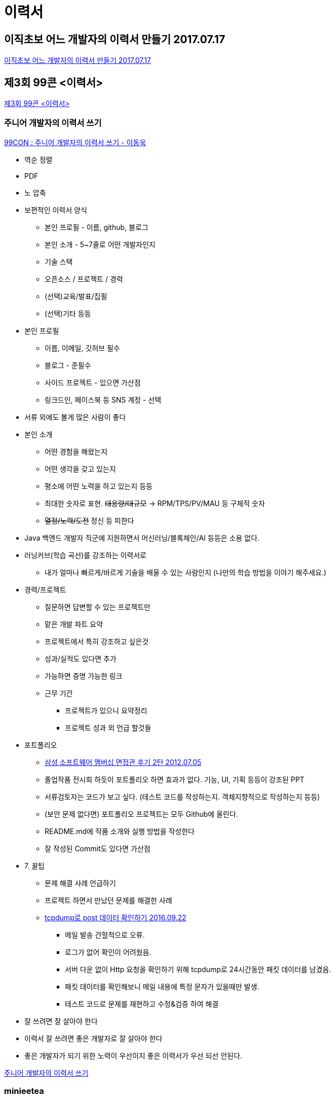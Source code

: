 = 이력서



== 이직초보 어느 개발자의 이력서 만들기 2017.07.17
https://woowabros.github.io/experience/2017/07/17/resume.html[이직초보 어느 개발자의 이력서 만들기 2017.07.17]


== 제3회 99콘 <이력서>
https://www.notion.so/3-99-e9730dcfd84f4639a796ed202304b6c2[제3회 99콘 <이력서>]


=== 주니어 개발자의 이력서 쓰기
https://speakerdeck.com/weirdx/99con-junieo-gaebaljayi-iryeogseo-sseugi-idongug[99CON : 주니어 개발자의 이력서 쓰기 - 이동욱]

* 역순 정렬
* PDF
* 노 압축
* 보편적인 이력서 양식
** 본인 프로필 - 이름, github, 블로그
** 본인 소개 - 5~7줄로 어떤 개발자인지
** 기술 스택
** 오픈소스 / 프로젝트 / 경력
** (선택)교육/발표/집필
** (선택)기타 등등
* 본인 프로필
** 이름, 이메일, 깃허브 필수
** 블로그 - 준필수
** 사이드 프로젝트 - 있으면 가산점
** 링크드인, 페이스북 등 SNS 계정 - 선택
* 서류 외에도 볼게 많은 사람이 좋다
* 본인 소개
** 어떤 경험을 해왔는지
** 어떤 생각을 갖고 있는지
** 평소에 어떤 노력을 하고 있는지 등등
** 최대한 숫자로 표현. +++<del>+++대용량/대규모+++</del>+++ -> RPM/TPS/PV/MAU 등 구체적 숫자
** +++<del>+++열정/노력/도전+++</del>+++ 정신 등 피한다
* Java 백엔드 개발자 직군에 지원하면서 머신러닝/블록체인/AI 등등은 소용 없다.
* 러닝커브(학습 곡선)를 강조하는 이력서로
** 내가 얼마나 빠르게/바르게 기술을 배울 수 있는 사람인지 (나만의 학습 방법을 이야기 해주세요.)
* 경력/프로젝트
** 질문하면 답변할 수 있는 프로젝트만
** 맡은 개발 파트 요약
** 프로젝트에서 특히 강조하고 싶은것
** 성과/실적도 있다면 추가
** 가능하면 증명 가능한 링크
** 근무 기간
*** 프로젝트가 있으니 요약정리
*** 프로젝트 성과 외 언급 할것들
* 포트폴리오
** https://chanywa.com/308[삼성 소프트웨어 멤버십 면접관 후기 2탄 2012.07.05]
** 졸업작품 전시회 하듯이 포트폴리오 하면 효과가 없다. 기능, UI, 기획 등등이 강조된 PPT
** 서류검토자는 코드가 보고 싶다. (테스트 코드를 작성하는지. 객체지향적으로 작성하는지 등등)
** (보안 문제 없다면) 포트폴리오 프로젝트는 모두 Github에 올린다.
** README.md에 작품 소개와 실행 방법을 작성한다
** 잘 작성된 Commit도 있다면 가산점
* 7. 꿀팁
** 문제 해결 사례 언급하기
** 프로젝트 하면서 만났던 문제를 해결한 사례
** https://jojoldu.tistory.com/40[tcpdump로 post 데이터 확인하기
 2016.09.22]
*** 메일 발송 간헐적으로 오류.
*** 로그가 없어 확인이 어려웠음.
*** 서버 다운 없이 Http 요청을 확인하기 위해 tcpdump로 24시간동안 패킷 데이터를 남겼음.
*** 패킷 데이터를 확인해보니 메일 내용에 특정 문자가 있을때만 발생.
*** 테스트 코드로 문제를 재현하고 수정&검증 하여 해결
* 잘 쓰려면 잘 살아야 한다
* 이력서 잘 쓰려면 좋은 개발자로 잘 살아야 한다
* 좋은 개발자가 되기 위한 노력이 우선이지 좋은 이력서가 우선 되선 안된다.

https://www.notion.so/7d8f296481d34bf6991cb47c6135728a[주니어 개발자의 이력서 쓰기]

=== minieetea

https://minieetea.com/2019/08/archives/5644[지금, 나의 이력서 2019.08.24]

https://www.notion.so/minieetea-b18da3e82706408382857b55b432f59b[minieetea]

== LINE 서버 개발자가 되기까지 내가 준비한 것들 2019.10.21
https://engineering.linecorp.com/ko/blog/things-i-prepared-to-be-a-line-server-developer/[LINE 서버 개발자가 되기까지 내가 준비한 것들 2019.10.21]

* 파트의 직무 내용 파악
* CS 기본 지식
* 포트폴리오
** 학부 시절 프로젝트는 5년 이상 지난 내용은 넣지 않는 것이 좋음
** 사이드프로젝트. JWT와 Flask, PyJWT로 인증 API서버 만들기
* 코딩테스트
* 이력서


== 개발자 이력서 작성하기 (feat. 이력서 공개) 2020.01.13
https://brunch.co.kr/@hee072794/132[개발자 이력서 작성하기 (feat. 이력서 공개) 2020.01.13]

https://wonny.space/writing/work/engineer-resume[개발자 이력서 작성하기 (feat. 이력서 공개) 2020.06.13]

https://www.notion.so/Wonny-e64e2e55653c4d8b8b632118b36bdd72[Wonny | 데이터로 일하는 개발자]

== 개발자 이력서들
=== 경력
* https://jojoldu.github.io/[이동욱]
* https://docs.google.com/document/d/1yYI_NoLsaB_NwRAjKxiNziF5u91DGWoPFV8ajkX3IbE/edit[김지헌 Honeymon]

== 기타
https://www.slideshare.net/ssuser69b63d1/ss-82150195[나의 이직 이야기]
